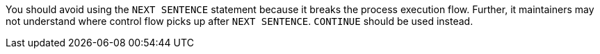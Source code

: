 You should avoid using the ``++NEXT SENTENCE++`` statement because it breaks the process execution flow. Further, it maintainers may not understand where control flow picks up after ``++NEXT SENTENCE++``. ``++CONTINUE++`` should be used instead.


